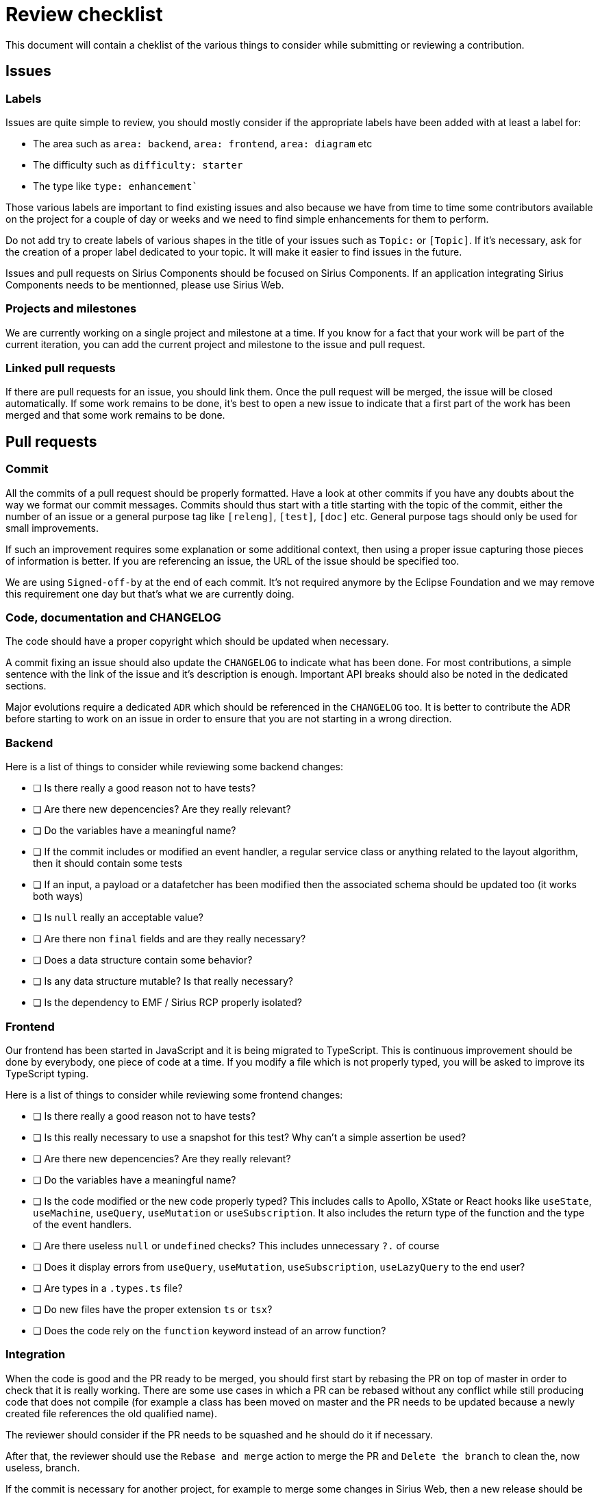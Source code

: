 # Review checklist

This document will contain a cheklist of the various things to consider while submitting or reviewing a contribution.

## Issues

### Labels

Issues are quite simple to review, you should mostly consider if the appropriate labels have been added with at least a label for:

- The area such as `area: backend`, `area: frontend`, `area: diagram` etc
- The difficulty such as `difficulty: starter`
- The type like `type: enhancement``

Those various labels are important to find existing issues and also because we have from time to time some contributors available on the project for a couple of day or weeks and we need to find simple enhancements for them to perform.

Do not add try to create labels of various shapes in the title of your issues such as `Topic:` or `[Topic]`.
If it's necessary, ask for the creation of a proper label dedicated to your topic.
It will make it easier to find issues in the future.

Issues and pull requests on Sirius Components should be focused on Sirius Components.
If an application integrating Sirius Components needs to be mentionned, please use Sirius Web.

### Projects and milestones

We are currently working on a single project and milestone at a time.
If you know for a fact that your work will be part of the current iteration, you can add the current project and milestone to the issue and pull request.


### Linked pull requests

If there are pull requests for an issue, you should link them.
Once the pull request will be merged, the issue will be closed automatically.
If some work remains to be done, it's best to open a new issue to indicate that a first part of the work has been merged and that some work remains to be done.


## Pull requests

### Commit

All the commits of a pull request should be properly formatted.
Have a look at other commits if you have any doubts about the way we format our commit messages.
Commits should thus start with a title starting with the topic of the commit, either the number of an issue or a general purpose tag like `[releng]`, `[test]`, `[doc]` etc.
General purpose tags should only be used for small improvements.

If such an improvement requires some explanation or some additional context, then using a proper issue capturing those pieces of information is better.
If you are referencing an issue, the URL of the issue should be specified too.

We are using `Signed-off-by` at the end of each commit.
It's not required anymore by the Eclipse Foundation and we may remove this requirement one day but that's what we are currently doing.


### Code, documentation and CHANGELOG

The code should have a proper copyright which should be updated when necessary.

A commit fixing an issue should also update the `CHANGELOG` to indicate what has been done.
For most contributions, a simple sentence with the link of the issue and it's description is enough.
Important API breaks should also be noted in the dedicated sections.

Major evolutions require a dedicated `ADR` which should be referenced in the `CHANGELOG` too.
It is better to contribute the ADR before starting to work on an issue in order to ensure that you are not starting in a wrong direction.


### Backend

Here is a list of things to consider while reviewing some backend changes:

- [ ] Is there really a good reason not to have tests?
- [ ] Are there new depencencies? Are they really relevant?
- [ ] Do the variables have a meaningful name?
- [ ] If the commit includes or modified an event handler, a regular service class or anything related to the layout algorithm, then it should contain some tests
- [ ] If an input, a payload or a datafetcher has been modified then the associated schema should be updated too (it works both ways)
- [ ] Is `null` really an acceptable value?
- [ ] Are there non `final` fields and are they really necessary?
- [ ] Does a data structure contain some behavior?
- [ ] Is any data structure mutable? Is that really necessary?
- [ ] Is the dependency to EMF / Sirius RCP properly isolated?


### Frontend

Our frontend has been started in JavaScript and it is being migrated to TypeScript.
This is continuous improvement should be done by everybody, one piece of code at a time.
If you modify a file which is not properly typed, you will be asked to improve its TypeScript typing.

Here is a list of things to consider while reviewing some frontend changes:

- [ ] Is there really a good reason not to have tests?
- [ ] Is this really necessary to use a snapshot for this test? Why can't a simple assertion be used?
- [ ] Are there new depencencies? Are they really relevant?
- [ ] Do the variables have a meaningful name?
- [ ] Is the code modified or the new code properly typed? This includes calls to Apollo, XState or React hooks like `useState`, `useMachine`, `useQuery`, `useMutation` or `useSubscription`. It also includes the return type of the function and the type of the event handlers.
- [ ] Are there useless `null` or `undefined` checks? This includes unnecessary `?.` of course
- [ ] Does it display errors from `useQuery`, `useMutation`, `useSubscription`, `useLazyQuery` to the end user?
- [ ] Are types in a `.types.ts` file?
- [ ] Do new files have the proper extension `ts` or `tsx`?
- [ ] Does the code rely on the `function` keyword instead of an arrow function?


### Integration

When the code is good and the PR ready to be merged, you should first start by rebasing the PR on top of master in order to check that it is really working.
There are some use cases in which a PR can be rebased without any conflict while still producing code that does not compile (for example a class has been moved on master and the PR needs to be updated because a newly created file references the old qualified name).

The reviewer should consider if the PR needs to be squashed and he should do it if necessary.

After that, the reviewer should use the `Rebase and merge` action to merge the PR and `Delete the branch` to clean the, now useless, branch.

If the commit is necessary for another project, for example to merge some changes in Sirius Web, then a new release should be performed.
Most of the time, the commit for the release should be added by the reviewer in the PR.
This prevent the need for another reviewer to perform a review of a pull request containing only the commit for the release.

To create this commit, use the prepare release script like that: `node scripts/prepare-release.js 2022.3.0`

Once the PR has been merged and the build is green on master, if a release is necessary then the commit of the release should be tagged using `git tag -a v2022.3.0 -m v2022.3.0` and `git push origin v2022.3.0`.
Do not forget to tag the commit on the master branch and not on the pull request branch.